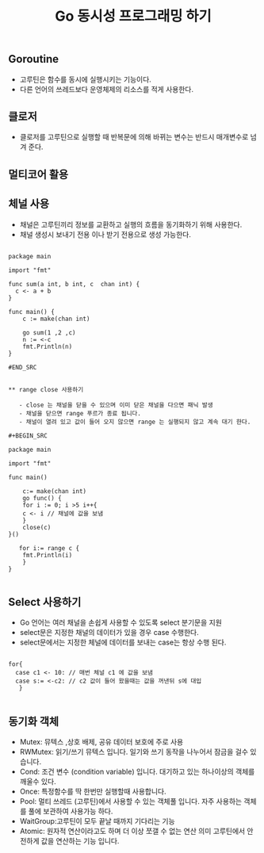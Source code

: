 #+TITLE:Go 동시성 프로그래밍 하기
#+STARTUP:showall

** Goroutine
   - 고루틴은 함수를 동시에 실행시키는 기능이다.
   - 다른 언어의 쓰레드보다 운영체제의 리소스를 적게 사용한다.
 
** 클로저
   - 클로저를 고루틴으로 실행할 때 반복문에 의해 바뀌는 변수는 반드시 매개변수로 넘겨 준다.

** 멀티코어 활용
   
** 체널 사용
   - 채널은 고루틴끼리 정보를 교환하고 실행의 흐름을 동기화하기 위해 사용한다.
   - 채널 생성시 보내기 전용 이나 받기 전용으로 생성 가능한다.
  

#+BEGIN_SRC

package main

import "fmt"

func sum(a int, b int, c  chan int) {
  c <- a + b
}

func main() {
    c := make(chan int)

    go sum(1 ,2 ,c)
    n := <-c
    fmt.Println(n)
}

#END_SRC


** range close 사용하기

   - close 는 채널을 닫을 수 있으며 이미 닫은 채널을 다으면 패닉 발생
   - 채널을 닫으면 range 푸르가 종료 됩니다.
   - 채널이 열려 있고 값이 들어 오지 않으면 range 는 실행되지 않고 계속 대기 한다.

#+BEGIN_SRC

package main

import "fmt"

func main()

    c:= make(chan int)
    go func() {
    for i := 0; i >5 i++{
    c <- i // 채널에 값을 보냄
    }
    close(c)
}()

   for i:= range c {
    fmt.Println(i)
    }
}

#+END_SRC


** Select 사용하기
   - Go 언어는 여러 채널을 손쉽게 사용할 수 있도록 select 분기문을 지원
   - select문은 지정한 채널의 데이터가 있을 경우 case 수행한다.
   - select문에서는 지정한 체널에 데이터를 보내는 case는 항상 수행 된다.


#+BEGIN_SRC

  for{
    case c1 <- 10: // 매번 체널 c1 에 값을 보냄
    case s:= <-c2: // c2 값이 들어 왔을때는 값을 꺼낸뒤 s에 대입
     }

#+END_SRC

** 동기화 객체
   - Mutex: 뮤텍스 ,상호 배제, 공유 데이터 보호에 주로 사용
   - RWMutex: 읽기/쓰기 뮤텍스 입니다. 일기와 쓰기 동작을 나누어서 잠금을 걸수 있습니다.
   - Cond: 조건 변수 (condition variable) 입니다. 대기하고 있는 하나이상의 객체를 깨울수 있다.
   - Once: 특정함수를 딱 한번만 실행할때 사용합니다.
   - Pool: 멀티 쓰레드 (고루틴)에서 사용할 수 있는 객체풀 입니다. 자주 사용하는 객체를 풀에 보관하여 사용가능 하다.
   - WaitGroup:고루틴이 모두 끝날 때까지 기다리는 기능
   - Atomic: 원자적 연산이라고도 하며 더 이상 쪼갤 수 없는 연산 의미 고루틴에서 안전하게 값을 연산하는 기능 입니다. 

